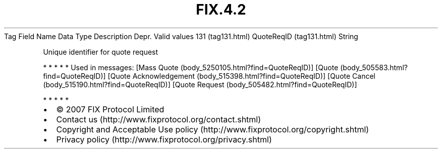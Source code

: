 .TH FIX.4.2 "" "" "Tag #131"
Tag
Field Name
Data Type
Description
Depr.
Valid values
131 (tag131.html)
QuoteReqID (tag131.html)
String
.PP
Unique identifier for quote request
.PP
   *   *   *   *   *
Used in messages:
[Mass Quote (body_5250105.html?find=QuoteReqID)]
[Quote (body_505583.html?find=QuoteReqID)]
[Quote Acknowledgement (body_515398.html?find=QuoteReqID)]
[Quote Cancel (body_515190.html?find=QuoteReqID)]
[Quote Request (body_505482.html?find=QuoteReqID)]
.PP
   *   *   *   *   *
.PP
.PP
.IP \[bu] 2
© 2007 FIX Protocol Limited
.IP \[bu] 2
Contact us (http://www.fixprotocol.org/contact.shtml)
.IP \[bu] 2
Copyright and Acceptable Use policy (http://www.fixprotocol.org/copyright.shtml)
.IP \[bu] 2
Privacy policy (http://www.fixprotocol.org/privacy.shtml)
